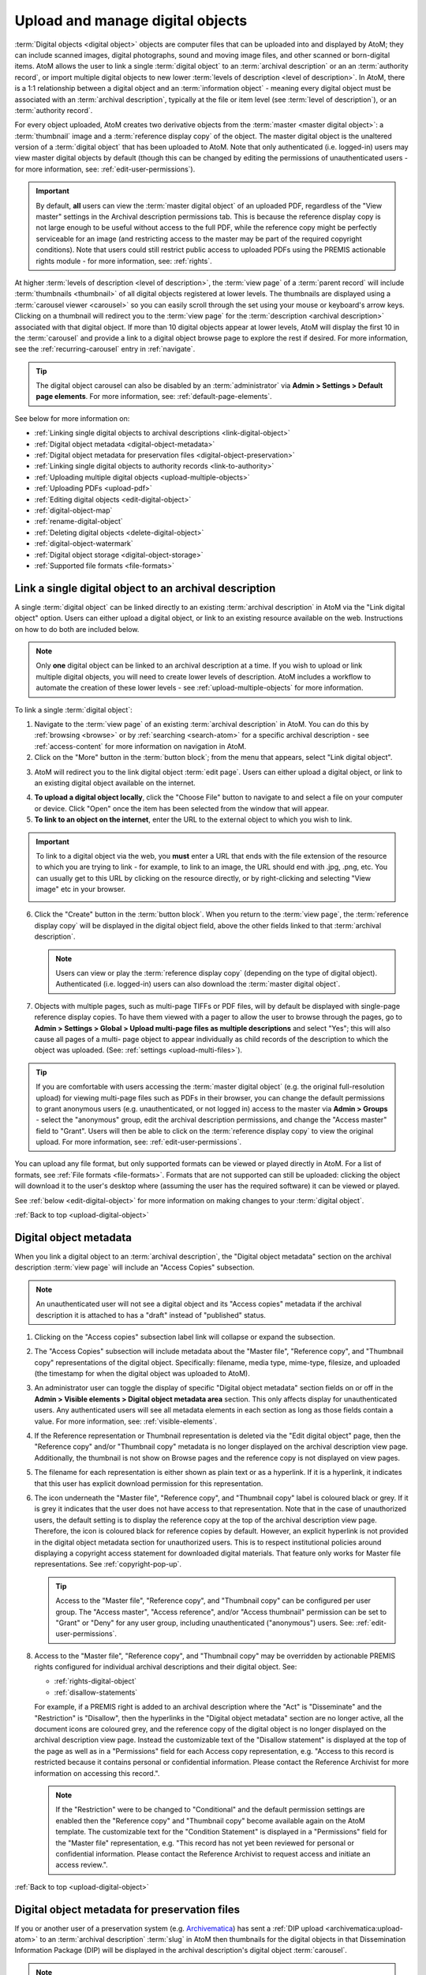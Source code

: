 .. _upload-digital-object:

=================================
Upload and manage digital objects
=================================

:term:`Digital objects <digital object>` objects are computer files that can be
uploaded into and displayed by AtoM; they can include scanned images, digital
photographs, sound and moving image files, and other scanned or born-digital
items. AtoM allows the user to link a single :term:`digital object` to an
:term:`archival description` or an an :term:`authority record`, or import
multiple digital objects to new lower :term:`levels of description <level of
description>`. In AtoM, there is a 1:1 relationship between a digital object and
an :term:`information object` - meaning every digital object must be associated
with an :term:`archival description`, typically at the file or item level (see
:term:`level of description`), or an :term:`authority record`.

For every object uploaded, AtoM creates two derivative objects from the
:term:`master <master digital object>`: a :term:`thumbnail` image and a
:term:`reference display copy` of the object. The master digital object is the
unaltered version of a :term:`digital object` that has been uploaded to
AtoM. Note that only authenticated (i.e. logged-in) users may view master
digital objects by default (though this can be changed by editing the
permissions of unauthenticated users - for more information, see:
:ref:`edit-user-permissions`).

.. IMPORTANT::

   By default, **all** users can view the :term:`master digital object` of an
   uploaded PDF, regardless of the "View master" settings in the Archival
   description permissions tab. This is because the reference display copy is
   not large enough to be useful without access to the full PDF, while the
   reference copy might be perfectly serviceable for an image (and restricting
   access to the master may be part of the required copyright conditions).
   Note that users could still restrict public access to uploaded PDFs using
   the PREMIS actionable rights module - for more information, see:
   :ref:`rights`.

.. image:: images/carousel.*
   :align: center
   :width: 70%
   :alt: A image of the carousel in AtoM

At higher :term:`levels of description <level of description>`, the
:term:`view page` of a :term:`parent record` will include
:term:`thumbnails <thumbnail>` of all digital objects registered at lower levels.
The thumbnails are displayed using a :term:`carousel viewer <carousel>` so you
can easily scroll through the set using your mouse or keyboard's arrow keys.
Clicking on a thumbnail will redirect you to the :term:`view page` for the
:term:`description <archival description>` associated with that digital
object. If more than 10 digital objects appear at lower levels, AtoM will
display the first 10 in the :term:`carousel` and provide a link to a digital
object browse page to explore the rest if desired. For more information,
see the :ref:`recurring-carousel` entry in :ref:`navigate`.

.. TIP::

   The digital object carousel can also be disabled by an
   :term:`administrator` via **Admin > Settings > Default page elements**. For
   more information, see: :ref:`default-page-elements`.

See below for more information on:

* :ref:`Linking single digital objects to archival descriptions <link-digital-object>`
* :ref:`Digital object metadata <digital-object-metadata>`
* :ref:`Digital object metadata for preservation files <digital-object-preservation>`
* :ref:`Linking single digital objects to authority records <link-to-authority>`
* :ref:`Uploading multiple digital objects <upload-multiple-objects>`
* :ref:`Uploading PDFs <upload-pdf>`
* :ref:`Editing digital objects <edit-digital-object>`
* :ref:`digital-object-map`
* :ref:`rename-digital-object`
* :ref:`Deleting digital objects <delete-digital-object>`
* :ref:`digital-object-watermark`
* :ref:`Digital object storage <digital-object-storage>`
* :ref:`Supported file formats <file-formats>`

.. seealso::

   * :ref:`rights`
   * :ref:`rights-digital-object`
   * :ref:`manage-digital-object-storage`
   * :ref:`upload-limit`
   * :ref:`rename-title-slug`

.. _link-digital-object:

Link a single digital object to an archival description
=======================================================

A single :term:`digital object` can be linked directly to an existing
:term:`archival description` in AtoM via the "Link digital object" option.
Users can either upload a digital object, or link to an existing resource
available on the web. Instructions on how to do both are included below.

.. NOTE::

   Only **one** digital object can be linked to an archival description at a
   time. If you wish to upload or link multiple digital objects, you will
   need to create lower levels of description. AtoM includes a workflow to
   automate the creation of these lower levels - see
   :ref:`upload-multiple-objects` for more information.

.. image:: images/link-digital-object.*
   :align: center
   :width: 80%
   :alt: A image of the link digital object edit page

To link a single :term:`digital object`:

1. Navigate to the :term:`view page` of an existing
   :term:`archival description` in AtoM. You can do this by
   :ref:`browsing <browse>` or by :ref:`searching <search-atom>` for a specific
   archival description - see :ref:`access-content` for more information on
   navigation in AtoM.
2. Click on the "More" button in the :term:`button block`; from the menu that
   appears, select "Link digital object".

.. image:: images/more-menu-link.*
   :align: center
   :width: 80%
   :alt: A image of the more menu, with the Link digital object option selected

3. AtoM will redirect you to the link digital object :term:`edit page`. Users
   can either upload a digital object, or link to an existing digital object
   available on the internet.

.. image:: images/link-digital-object.*
   :align: center
   :width: 80%
   :alt: A image of the link digital object edit page

4. **To upload a digital object locally**, click the "Choose File" button to
   navigate to and select a file on your computer or device. Click "Open" once
   the item has been selected from the window that will appear.
5. **To link to an object on the internet**, enter the URL to the external
   object to which you wish to link.

.. IMPORTANT::

   To link to a digital object via the web, you **must** enter a URL that
   ends with the file extension of the resource to which you are trying to
   link - for example, to link to an image, the URL should end with .jpg,
   .png, etc. You can usually get to this URL by clicking on the resource
   directly, or by right-clicking and selecting "View image" etc in your
   browser.

   .. image:: images/link-external-example.*
      :align: center
      :width: 90%
      :alt: An example of linking to an external digital object

6. Click the "Create" button in the :term:`button block`. When you return to the
   :term:`view page`, the :term:`reference display copy` will be displayed in
   the digital object field, above the other fields linked to that
   :term:`archival description`.

   .. NOTE::

      Users can view or play the :term:`reference display copy` (depending on
      the type of digital object). Authenticated (i.e. logged-in) users can also
      download the :term:`master digital object`.

7. Objects with multiple pages, such as multi-page TIFFs or PDF files, will by
   default be displayed with single-page reference display copies. To have them
   viewed with a pager to allow the user to browse through the pages, go to
   **Admin > Settings > Global > Upload multi-page files as multiple
   descriptions** and select "Yes"; this will also cause all pages of a multi-
   page object to appear individually as child records of the description to
   which the object was uploaded. (See: :ref:`settings <upload-multi-files>`).

.. TIP::

   If you are comfortable with users accessing the
   :term:`master digital object` (e.g. the original full-resolution upload)
   for viewing multi-page files such as PDFs in their browser, you can change
   the default permissions to grant anonymous users (e.g. unauthenticated, or
   not logged in) access to the master via **Admin > Groups** - select the
   "anonymous" group, edit the archival description permissions, and change
   the "Access master" field to "Grant". Users will then be able to click on
   the :term:`reference display copy` to view the original upload. For more
   information, see: :ref:`edit-user-permissions`.


You can upload any file format, but only supported formats can be viewed or
played directly in AtoM. For a list of formats, see
:ref:`File formats <file-formats>`. Formats that are not supported can still be
uploaded: clicking the object will download it to the user's desktop where
(assuming the user has the required software) it can be viewed or played.

See :ref:`below <edit-digital-object>` for more information on making changes to
your :term:`digital object`.

:ref:`Back to top <upload-digital-object>`


.. _digital-object-metadata:

Digital object metadata
=======================

When you link a digital object to an :term:`archival description`, the "Digital
object metadata" section on the archival description :term:`view page` will
include an "Access Copies" subsection.

.. NOTE::

   An unauthenticated user will not see a digital object and its "Access
   copies" metadata if the archival description it is attached to has a
   "draft" instead of "published" status.

1. Clicking on the "Access copies" subsection label link will collapse or
   expand the subsection.

2. The "Access Copies" subsection will include metadata about the "Master
   file", "Reference copy", and "Thumbnail copy" representations of the
   digital object. Specifically: filename, media type, mime-type, filesize,
   and uploaded (the timestamp for when the digital object was uploaded to
   AtoM).

   .. image:: images/access-copies-section.*
      :align: center
      :width: 90%
      :alt: digital object metadata with access enabled for all representations

3. An administrator user can toggle the display of specific "Digital object
   metadata" section fields on or off in the **Admin > Visible elements >
   Digital object metadata area** section. This only affects display for
   unauthenticated users. Any authenticated users will see all metadata
   elements in each section as long as those fields contain a value. For more
   information, see: :ref:`visible-elements`.

4. If the Reference representation or Thumbnail representation is deleted via
   the "Edit digital object" page, then the "Reference copy" and/or "Thumbnail
   copy" metadata is no longer displayed on the archival description view
   page. Additionally, the thumbnail is not show on Browse pages and the
   reference copy is not displayed on view pages.

5. The filename for each representation is either shown as plain text or as a
   hyperlink. If it is a hyperlink, it indicates that this user has explicit
   download permission for this representation.

6. The icon underneath the "Master file", "Reference copy", and "Thumbnail copy"
   label is coloured black or grey. If it is grey it indicates that the user does
   not have access to that representation. Note that in the case of unauthorized
   users, the default setting is to display the reference copy at the top of the
   archival description view page. Therefore, the icon is coloured black for
   reference copies by default. However, an explicit hyperlink is not provided
   in the digital object metadata section for unauthorized users. This is to
   respect institutional policies around displaying a copyright access statement
   for downloaded digital materials. That feature only works for Master file
   representations. See :ref:`copyright-pop-up`.

   .. image:: images/digital-object-no-master-access.*
      :align: center
      :width: 90%
      :alt: digital object without access to master representation


   .. TIP::

      Access to the "Master file", "Reference copy", and "Thumbnail copy" can
      be configured per user group. The "Access master", "Access reference",
      and/or "Access thumbnail" permission can be set to "Grant" or "Deny" for
      any user group, including unauthenticated ("anonymous") users.
      See: :ref:`edit-user-permissions`.

8. Access to the "Master file", "Reference copy", and "Thumbnail copy" may be
   overridden by actionable PREMIS rights configured for individual archival
   descriptions and their digital object. See:

   * :ref:`rights-digital-object`
   * :ref:`disallow-statements`

   For example, if a PREMIS right is added to an archival description where
   the "Act" is "Disseminate" and the "Restriction" is "Disallow", then the
   hyperlinks in the "Digital object metadata" section are no longer active,
   all the document icons are coloured grey, and the reference copy of the
   digital object is no longer displayed on the archival description view
   page. Instead the customizable text of the "Disallow statement" is
   displayed at the top of the page as well as in a "Permissions" field for
   each Access copy representation, e.g. "Access to this record is restricted
   because it contains personal or confidential information. Please contact
   the Reference Archivist for more information on accessing this record.".

   .. image:: images/digital-object-premis-disallow.*
      :align: center
      :width: 90%
      :alt: digital object PREMIS rights set to disallow

   .. NOTE::

      If the "Restriction" were to be changed to "Conditional" and the default
      permission settings are enabled then the "Reference copy" and "Thumbnail
      copy" become available again on the AtoM template. The customizable text
      for the "Condition Statement" is displayed in a "Permissions" field for the
      "Master file" representation, e.g. "This record has not yet been
      reviewed for personal or confidential information. Please contact the
      Reference Archivist to request access and initiate an access review.".

:ref:`Back to top <upload-digital-object>`

.. _digital-object-preservation:

Digital object metadata for preservation files
==============================================

.. _Archivematica: https://www.archivematica.org/

If you or another user of a preservation system (e.g.
`Archivematica`_) has sent a :ref:`DIP upload <archivematica:upload-atom>` to
an :term:`archival description` :term:`slug` in AtoM then thumbnails for the
digital objects in that Dissemination Information Package (DIP) will be
displayed in the archival description's digital object :term:`carousel`.

.. NOTE::

   An unauthenticated user will not see a digital object and its metadata
   if the archival description it is attached to has a "draft" instead of
   "published" status.

When selecting one of the digital objects included in the DIP upload, the
"Digital object metadata" section on the archival description view page will
include a "Preservation Copies" and "Access Copies" subsection.

.. NOTE::

   When the preservation system uploads a DIP with digital objects to AtoM,
   it will generate "Master file", "Reference copy", and "Thumbnail copy"
   representations with their metadata displayed in the "Access copies"
   subsection.

1. Clicking on either of these subsection label links will collapse or expand
   the subsection. See the :ref:`digital-object-metadata` above for more about
   the "Access copies" section.

2. The "Preservation Copies" subsection will include metadata about the
   "Original file" and "Preservation copy" representations that are stored in
   the preservation system.

.. NOTE::

   If the preservation system did not generate a preservation copy then
   only the "Original file" section is shown.

3. The "Preservation copy" metadata includes filename, filesize, and a
   timestamp for when the preservation system normalized (i.e. transcoded) the
   preservation copy from the original file.

4. The "Original file" metadata may include filename, file format name, file
   format version, format registry key (the unique key assigned to the file
   format by a format registry), format registry name (e.g. PRONOM), filesize,
   and ingested (the timestamp for when the preservation system received the
   original file).

5. If the preservation action system statement option is enabled, you will
   also see a "Permissions" field with custom text that is populated by an
   :term:`administrator` via **Admin > Settings > Permissions > Preservation
   system access statement** (e.g. "Access only provided on research room
   computer"). For more information, see: :ref:`preservation-access-statement`.

   .. image:: images/digital-object-preservation-copies-no-access.*
      :align: center
      :width: 90%
      :alt: digital object preservation copy display, without access

6. An administrator user can toggle the display of specific "Digital object
   metadata" section fields on or off via **Admin > Visible elements > Digital
   object metadata area**. This only affects display for unauthenticated users.
   Any authenticated users will see all metadata elements in each section as
   long as those fields contain a value. For more
   information, see: :ref:`visible-elements`.

7. If you are logged in and belong to the "authenticated" group, then you will
   also see the File UUID and AIP UUID for the Original file. The file UUID is
   the preservation system's universally unique identifier for the file and
   the Archival Information Package (AIP) UUID is the universally unique
   identifier for the preservation system package which contains the file
   along with other related files.

8. If the preservation copies came from the Archivematica preservation system
   and AtoM has enabled the "arStorageServicePlugin" to allow for AIP
   download, then users that belong to a group with Download AIP permissions
   (by default Administrators only) will also see a "Download file" and
   "Download AIP" link next to each UUID. Clicking on them will fetch the file
   or the full AIP from the preservation system. See
   :ref:`Storage service settings <storage-service>`.

   .. image:: images/digital-object-preservation-copies-with-access.*
      :align: center
      :width: 90%
      :alt: digital object preservation copy display, with access

9. If the user has "Download file" and "Download AIP" permissions then the box
   icon under the "Original file" label will be coloured black. Otherwise it
   is coloured grey.

.. NOTE::

   By default, access to the preservation copy is only available via the
   preservation system, therefore the box icon under the "Preservation
   copy"  label is always coloured grey for all users.

:ref:`Back to top <upload-digital-object>`


.. _link-to-authority:

Link a single digital object to an authority record
===================================================

The process to link a :term:`digital object` to an :term:`authority record` is
similar:

1. Navigate to the :term:`view page` of an existing
   :term:`authority record` in AtoM. You can do this by
   :ref:`browsing <browse>` or by :ref:`searching <search-atom>` for a specific
   authority record - see :ref:`access-content` for more information on
   navigation in AtoM.

2. Click on the "More" button in the :term:`button block` and select "Link
   digital object".

.. image:: images/link-do-authority.*
   :align: center
   :width: 80%
   :alt: A image of the more menu, with the Link digital object option selected

3. AtoM will redirect you to the link digital object :term:`edit page`. Users
   can either upload a digital object, or link to an existing digital object
   available on the internet.

4. **To upload a digital object locally**, click the "Choose File" button to
   navigate to and select a file on your computer or device. Click "Open" once
   the item has been selected from the window that will appear.
5. **To link to an object on the internet**, enter the URL to the external
   object to which you wish to link.

.. IMPORTANT::

   To link to a digital object via the web, you **must** enter a URL that
   ends with the file extension of the resource to which you are trying to
   link - for example, to link to an image, the URL should end with .jpg,
   .png, etc. You can usually get to this URL by clicking on the resource
   directly, or by right-clicking and selecting "View image" etc in your
   browser.

6. Click the "Create" button in the :term:`button block`. When you return to the
   :term:`view page`, the :term:`reference display copy` will be displayed in
   the digital object field, above the other fields linked to that
   :term:`authority record`.

   .. image:: images/authority-image.*
      :align: center
      :width: 80%
      :alt: Authority record with linked image

.. NOTE::

   Unauthenticated users (i.e. not logged in) cannot download digital
   objects associated with authority records.

As with :term:`archival descriptions <archival description>`, you can upload any
file format to :term:`authority records<authority record>`, but only supported
formats can be viewed or played directly in AtoM.  For a list of formats, see
:ref:`File formats <file-formats>`. Formats that are not supported can still be
uploaded: clicking the object will download it to the user's desktop where
(assuming the user has the required software) it can be viewed or played.

See :ref:`below <edit-digital-object>` for more information on making changes to
your :term:`digital object`.

:ref:`Back to top <link-to-authority>`

.. _upload-multiple-objects:

Upload multiple digital objects to archival descriptions
========================================================

In AtoM, there is a 1:1 relationship between
:term:`archival descriptions <archival description>` and
:term:`digital objects <digital object>` - that is, only one digital object
may be associated with an archival description, and all digital objects
require an associated description. However, to enable a rapid workflow where
users can upload multiple digital objects without first having to create
associated descriptions, AtoM includes an option to upload multiple digital
objects at once, as :term:`children <child record>` of a selected archival
description. Users can choose what :term:`level of description` is used when
the placeholder descriptions are created; a title can also be added to each
uploaded digital object, which will then be used as the title for the related
description.

.. image:: images/upload-multiple-images.*
   :align: center
   :width: 70%
   :alt: A image of the upload multiple images edit page

**To upload multiple digital objects in AtoM:**

1. Navigate to the :term:`view page` of an existing
   :term:`archival description` in AtoM. You can do this by
   :ref:`browsing <browse>` or by :ref:`searching <search-atom>` for a specific
   archival description - see :ref:`Access content <access-content>` for more
   information on navigation in AtoM.
2. Click on the "More" button in the :term:`button block`; from the menu that
   appears, select "Import digital objects".

.. image:: images/import-digi-objects.*
   :align: center
   :width: 80%
   :alt: An image of the options in the More button located in the button block

3. Select a default title for the objects  - this will be used as the title
   for the associated :term:`archival description` that will be created for
   each object uploaded. Each object will also have its own title field that
   can be customized later in the process, but if you do not wish to
   individually name each object's associated description, an automated title
   can be added to all objects using the title field at the top of the upload
   page. The ``%dd%`` in the default title provided represents an incrementing
   2-digit number - that is to say, the default will use image 01, image 02,
   etc. However, this can be customized as needed:

.. image:: images/import-objects-title.*
   :align: center
   :width: 80%
   :alt: Choosing the default title added to child descriptions

4. Choose a default :term:`level of description`. Unlike the
   :ref:`link-digital-object` option, which attaches the :term:`digital object`
   directly to the :term:`archival description` at that level, the "Import
   multiple objects" option requires the user to designate a level of
   description (e.g.: Fonds, Subfonds, Collection, Series, Subseries, File,
   Item, Record group, Part, etc). This level of description will be used for
   the new :term:`children <child record>` that are generated as part of the
   upload.

.. image:: images/import-objects-select.*
   :align: center
   :width: 80%
   :alt: Selecting a level of description for the child descriptions

.. TIP::

   For users wishing to include multiple individual images as "views" of a
   single item, AtoM now includes "Part" as a level of description included at
   installation. An :term:`administrator` can customize the levels of
   description available in AtoM - for more information, see:

   * :ref:`terms`

5. Add your digital objects. You can drag and drop a selection onto the pane
   provided (as shown in the image below), or you can click the "browse" link
   and use your computer's file explorer to find and select the digital
   objects you would like to load.

.. image:: images/import-objects-drag.*
   :align: center
   :width: 80%
   :alt: Dragging digital objects into AtoM's multi-uploader

6. Once selected, the page will show previews of all the objects. If you like,
   you can edit the title for each description that will be created, by
   clicking the pencil icon under to the preview. However, once we click the
   "Upload" button, a separate page dedicated to customizing the description
   titles will be provided (see step 9 below). Remember, the title you enter
   here will be the title used for the associated :term:`archival description`
   that will be created for each :term:`digital object` uploaded.

.. image:: images/import-objects-title2.*
   :align: center
   :width: 80%
   :alt: Customizing individual description titles for each object uploaded

7. If necessary, you can click the black "X" icon on the top right of the
   thumbnail generated to remove an object from the upload. You can also add
   additional objects either by dragging them in, or by using the "Add more" link
   provided in the top right corner of the upload area.

.. NOTE::

   The ``%dd%`` incremental counter used in the default Title field will
   **only** ever increment up to the next number - even if you remove
   previously added objects!

   For example, if you added 3 images using the default title (i.e. image 01,
   image 02, image 03), then removed one and uploaded a different image, this
   new image would **not** be image 03 - it would be added as "image 04."

   Any discrepancies can be easily reviewed and modified on the next page of
   the importer, where each image will be shown next to an editable title
   field.

8. You can quit the upload process at any time by clicking the "Cancel" button
   in the :term:`button block`; any digital objects already uploaded will not be
   saved. Note that simply navigating away from the page by any other means,
   **without first clicking "Upload"** will also result in no new digital
   objects being uploaded.
9. Click the "Upload" button in the :term:`button block` when you are satisfied
   with your changes. AtoM will upload the images using the default description
   titles provided, but will immediately redirect you to a page where you can
   individually customize those default titles if desired:

.. image:: images/import-objects-title-change.*
   :align: center
   :width: 80%
   :alt: Customizing the description titles of the uploaded digital objects

10. When you are satisfied with the associated description titles, click the
    "Save" button in the :term:`button block` at the bottom of the page. When
    you return to the :term:`view page`, you will see that the objects have
    all been attached to the :term:`archival description` as :term:`child
    records <child record>` of that description. If the digital object
    :ref:`recurring-carousel` is enabled (see :ref:`default-page-elements` for
    instructions on enabling or disabling the carousel), you will also see the
    thumbnails of your uploaded digital objects in the carousel.

.. image:: images/import-objects-children.*
   :align: center
   :width: 70%
   :alt: An image of a description after uploading multiple digital objects

:ref:`Back to top <upload-digital-object>`

.. _upload-pdf:

Upload PDF
==========

A user can link a single PDF and import multiple PDFs into AtoM. A full-text
search of the content of the PDF is available through the main search box. PDFs
that have a text layer will work, including all OCR PDFs and born-digital PDFs
that include a text layer (e.g., exported Word documents) will work. Search
results will refer users to the PDF that contains the search term(s), but will
not reveal the location of the term(s) within the PDF.

Currently, AtoM 2.x truncates indexed PDF text after approximately 16,777,215
characters - which might roughly translate to between 1.5-2.8 million words,
depending on the language and words used. This means that any additional text
after this limit is reached would not be added to the search index (and
therefore would not return any results during searches) - it does **not** mean
that the PDF itself will be truncated or missing pages, etc.

As mentioned above, it is possible to upload multi-page TIFFs or PDF files to
be displayed with a page viewer and to upload each page as a child object of
the parent. To enable this feature, see :ref:`settings <upload-multi-files>`.

Otherwise, the process for uploading PDFs is the same as described above.


:ref:`Back to top <upload-digital-object>`

.. _edit-digital-object:

Edit digital objects
====================

.. |pencil| image:: images/pencil.png
   :height: 18
   :width: 18

Any :term:`digital object` that has been uploaded and linked to an
:term:`archival description` or :term:`authority record` can be edited at any
time by an authenticated (i.e. logged-in) user. Accessing the digital object
:term:`edit page` is the same for all of the following options:

1. Navigate to the :term:`view page` of an existing :term:`archival description`
   or :term:`authority record` that has an associated :term:`digital object`.
2. Click on the "More" button in the :term:`button block`; from the menu that
   appears, select "Edit digital object".
3. You will be redirected to the digital object's :term:`edit page`. On this
   page, all representations (i.e. :term:`master <master digital object>`
   representation, :term:`reference <reference display copy>` representation and
   :term:`thumbnail` representation) of the :term:`digital object` will be
   listed, along with information on their Filename, Filesize, Media Type, and
   other options.

From this edit page, you can perform the following actions:

**Jump to**

* :ref:`edit-do-metadata`
* :ref:`edit-do-derivs`
* :ref:`edit-do-srt-vtt`
* :ref:`edit-do-save`

.. SEEALSO::

   * :ref:`Upload settings <upload-settings>`
   * :ref:`Digital object derivative settings <digital-object-derivatives>`
   * :ref:`DIP upload settings <dip-upload-settings>`

.. _edit-do-metadata:

Edit the digital object metadata
--------------------------------

The top part of the digital object :term:`edit page` will include basic
metadata about the original digital object in the "Master"
:term:`information area`. Basic technical metadata such as Filename and Filesize
are display only, and cannot be edited. However, you can change other metadata
elements such as the Media type, Alt text, and latitude/longitude values
associated with the digital object.

.. image:: images/edit-digi-object-master.*
   :align: center
   :width: 80%
   :alt: An image of the metadata fields shown below the master digital object
         in the digital object edit page

The Media type is used by the Media type facet in the search/browse pages -
in some cases, AtoM might not properly detect the media type, and you can
adjust it here for better results. Values include: Audio, Image, Video, Text,
and Other. For more information on filter facets in AtoM, see:
:ref:`recurring-facet-filters`.

In the "Alt text" :term:`field`, you can add alternative text to display if
the image cannot be displayed in your browser. This text will also be used by
accessibility supports such as screen readers.

You can also add latitude and longitude values to the Master digital object's
metadata for basic geolocation support. This can configured to display a
dynamic Google map in AtoM - for more information, see below:

* :ref:`digital-object-map`

.. _edit-do-derivs:

Edit reference and thumbnail representations
--------------------------------------------

Below the Master :term:`information area` on the digital object
:term:`edit page`, you will also find sections for the various derivatives
created upon upload - the :term:`reference display copy` and the
:term:`thumbnail`. While these derivatives are typically automatically created
by AtoM during digital object upload, you can delete them, and either
re-generate them or upload your own versions. Since thumbnails are used in
search and browse results and the reference copy is displayed on the related
:term:`archival description` view page, this can be a useful way to customize
the display of your digital objects.

.. image:: images/edit-thumbnail.*
   :align: center
   :width: 90%
   :alt: The Reference and Thumbnail representation areas in the Digital object
         edit page

If you wish to use a different image as the :term:`thumbnail` or
:term:`reference <reference display copy>`, first click the "Delete" link in
the relevant :term:`area <information area>`.

AtoM will ask you to confirm that you would like to delete the derivative.
After confirming, the Edit digital object screen will then give you the option
to upload a new derivative by clicking Browse and selecting a file from your
local computer, or else auto-generate a new representation from the master image.

.. image:: images/upload-thumbnail.*
   :align: center
   :width: 90%
   :alt: Upload or create a new thumbnail or reference image.

.. TIP::

   Somewhat confusingly, the digital object :term:`edit page` will use the
   thumbnail to provide a preview of both the :term:`thumbnail` and
   :term:`reference <reference display copy>` derivatives, and the reference
   copy to provide a preview of the :term:`master digital object`.

   Because of this, don't be alarmed if, for example, you are trying to replace
   the thumbnail and after confirming the deletion of the current version, you
   see the preview of the reference copy missing! The original reference copy
   will remain unchanged until you edit it, even if the preview shown in this
   page is no longer correct once your derivatives have been customized.

.. _edit-do-srt-vtt:

Add subtitle, caption, and/or chapter files to audio and video
--------------------------------------------------------------

.. _WebVTT: https://en.wikipedia.org/wiki/WebVTT
.. _SubRip Text: https://en.wikipedia.org/wiki/SubRip
.. _UTF-8: https://en.wikipedia.org/wiki/UTF-8

AtoM also supports the ability to upload `WebVTT`_ (``.vtt``) or `SubRip Text`_
(``.srt``) files to audio and video :term:`digital objects <digital object>` as
a means of adding chapter markers, captions, or subtitles to your content.
Captions and subtitles can also be added in multiple languages.

.. image:: images/edit-do-chapters-captions.*
   :align: center
   :width: 90%
   :alt: The Chapters and Caption/Subtitles upload options in the digital object
         edit page

Files used should be in ``.vtt`` or ``.srt`` format, and should use `UTF-8`_
character encoding.

Click the "Choose file" button to open a local file explorer, and select the
file you wish to upload from your device. If you're adding Caption or Subtitle
files, be sure to select the correct language from the Language
:term:`drop-down menu` before uploading.

.. IMPORTANT::

   Currently, the largest file size supported for these file uploads is 64 MiB.

Once you have :ref:`saved your changes <edit-do-save>`, you will be re-directed
to the view page of the related :term:`archival description` or
:term:`authority record`.

When captions or subtitles are correctly added, they will appear under the "CC"
icon on the media player:

.. image:: images/edit-do-cc-example.*
   :align: center
   :width: 75%
   :alt: An image of the media player showing the captions menu

When chapters are correctly added, they will appear under the menu icon on
the media player:

.. image:: images/edit-do-chapter-example.*
   :align: center
   :width: 75%
   :alt: An image of the media player showing the chapter menu

You can re-enter :term:`edit mode` to make further changes as needed, or to
add additional subtitles or captions in other languages. Basic metadata about
the files will be shown, including the file name and size, as well as an option
to delete the current uploads. Note that you can only have one chapter file
per digital object, but multiple subtitle or caption files for multilingual
support:

.. image:: images/edit-do-chapters-captions-2.*
   :align: center
   :width: 90%
   :alt: The Chapters and Caption/Subtitles upload options in the digital object
         edit page, when files have previously been uploaded

.. _edit-do-save:

Save your changes
-----------------

You can quit the edit process at any time by clicking the "Cancel" button
in the :term:`button block`; any edits made to digital objects will not be
saved. Note that simply navigating away from the page by any other means,
**without first clicking "Save"** will also result in no new digital objects
being uploaded.

Once all your changes have been made, click the "Save" button in the
:term:`button block`. You will be redirected back to the related record's
:term:`view page`.

All changes made can be edited once again, at any time, by following the steps
outlined above.

:ref:`Back to top <upload-digital-object>`

.. _digital-object-map:

Add dynamic maps to your digital object metadata
================================================

To support basic geolocation, AtoM has the ability to associate latitude and
longitude coordinates with a digital object. If desired, you can also display
a dynamic Google map in the digital object metadata
:term:`area <information area>` showing the location of the coordinates. To do
so, an :term:`administrator` will first need to configure certain settings so
the map can be visible.

.. image:: images/digi-object-map.*
   :align: center
   :width: 90%
   :alt: The map displayed in the digital object metadata area

**Enabling the display of digital object maps**

Two separate settings must be changed to enable the display of the digital
object maps in AtoM. First, in **Admin > Settings > Global**, an API key must
be added to the :ref:`maps-api-key`.

You can request a Google Maps API key free of charge - all you need is a
Google account. For more information, see:

* https://developers.google.com/maps/documentation/javascript/get-api-key

Additionally, in **Admin > Settings > Default page elements**, the "Digital
object map" setting checkbox must be checked. Remember to save your changes in
the Settings area!

.. image:: images/digi-map-setting.*
   :align: center
   :width: 90%
   :alt: The Digital object map checkbox in Default page elements

For more information, see:

* :ref:`maps-api-key`
* :ref:`default-page-elements`

**Adding latitude and longitude values to a digital object**

Once the above settings are configured, then any time a digital object has
latitude and longitude values added to it, it will display a dynamic, zoomable
map in the Digital object metadata area. To add your latitude and longitude
values to an existing digital object (Examples show this process for
:term:`archival description` - the instructions are the same for
:term:`authority record`):

1. Navigate to the :term:`archival description` or :term:`authority record`
   linked to the :term:`digital object` you want to edit. You can do this by
   :ref:`searching <search-atom>` or :ref:`browsing <browse>` - for more
   information on navigation in AtoM, see: :ref:`access-content`.

.. image:: images/view-digi-object.*
   :align: center
   :width: 90%
   :alt: The view page of an archival description with a digital object

2. When you are on the :term:`view page` of the related description, scroll
   down the :term:`button block` at the bottom of the page, and in the "More"
   menu, select "Edit digital object"

.. image:: images/edit-digi-object.*
   :align: center
   :width: 90%
   :alt: The Edit digital object option in the More menu at the bottom of the
         page

3. AtoM will redirect you to the :term:`edit page` for the digital object. In
   the :term:`information area` for the :term:`master digital object`, add your
   latitude and longitude values to the fields provided.

.. image:: images/lat-longs.*
   :align: center
   :width: 90%
   :alt: Adding latitute and longitude values to a digital object

.. IMPORTANT::

   For **all** latitude and longitude :term:`fields <field>` in AtoM, you need
   to use the Signed degrees format (e.g. DDD.dddd) for the data to work!
   Degree and cardinal based formats (e.g. DDD MM SS + compass direction)
   **will not work** and the map will not be generated properly.

   When only one field is provided, latitude values should be entered first,
   followed by a comma before the longitude values.

   Here is an example of the latitude and longitude for Vancouver, BC, Canada:

   **Correct format:** (signed degrees)

   * 49.246292, -123.116226

   **Will not work in AtoM:** (DMS cardinal)

   * 49° 14' 46.6512" N, 123° 6' 58.4136" W

4. When you save the record, AtoM will return you to the archival
   description's :term:`view page`. In the Digital object metadata area, you
   should now see a Google map showing your coordinates with a pin. You can
   zoom, pan, change the map type, and click to view a full Google map in a new
   tab.

.. image:: images/digi-object-map.*
   :align: center
   :width: 90%
   :alt: The map displayed in the digital object metadata area

.. TIP::

   Not sure how to find out the coordinates of a location? You can use Google
   maps!

   Find your location on a map - zoom in to make it as precise as possible. If
   you right-click and select the "What's here?" option that will appear in
   the context menu that appears, Google Maps will display the latitude and
   longitude values, along with any additional information it has:

   .. image:: images/google-lat-longs.*
      :align: center
      :width: 90%
      :alt: Finding lat and long values with Google Maps

   You can then use this information in AtoM following the steps described
   above!

:ref:`Back to top <upload-digital-object>`

.. _rename-digital-object:

Edit the filename of a digital object linked to an archival description
=======================================================================

For locally uploaded digital objects, you can edit the file name of the digital
object after it has already been uploaded, using the "Rename" module.  Once
edited, AtoM will automatically update all related file paths to ensure that the
link between the digital object and the associated :term:`archival description`
is maintained.

Note: this is not available for :term:`digital objects <digital
object>` linked to :term:`authority records <authority record>`.

.. IMPORTANT::

   This feature is best used for **locally** uploaded digital objects, **not**
   digital objects linked via URL to an external location, such as the web.

   Technically the feature will work with external links, but all you are
   renaming in AtoM is the filename stored in the database associated with the
   :term:`master digital object`, and the filenames of any locally generated
   derivatives such as the :term:`reference display copy` and the
   :term:`thumbnail`. When linking a digital object in AtoM via URL, the
   master is not stored in AtoM, but local derivatives are created for use in
   search/browse results and the :term:`view page` of the linked description.
   For more on linking digital objects in AtoM, see above:
   :ref:`link-digital-object`. If you do edit the filename of an external
   linked digital object, AtoM will store the filename locally, and use it to
   update the filenames of the derivatives - but the external object will not
   be affected, and the link displayed in the digital object metadata area
   will be unchanged.

The Rename module used to edit the linked digital object filename can also be
used to edit the title of the associated :term:`archival description`, and its
:term:`slug` - detailed instructions on how to use it for these other purposes
are included on the :ref:`archival-descriptions` documentation page - see:
:ref:`rename-title-slug`.

**To change the filename of a linked digital object:**

1. Navigate to the :term:`view page` of an existing
   :term:`archival description` with a linked digital object in AtoM. You can
   do this by :ref:`browsing <browse>` or by :ref:`searching <search-atom>`
   for a specific  archival description - see :ref:`access-content` for more
   information on navigation in AtoM.
2. Scroll down to the :term:`button block` at the bottom of the page, and
   click on the "More" button - a menu will open with further options. Click
   on "Rename" to open the Rename module.

.. image:: images/rename-button.*
   :align: center
   :width: 80%
   :alt: An image of the More button menu opened on an archival description

3. AtoM will redirect you to the Rename module page. You will see 3
   :term:`fields <field>` - one for the title of the description, one for
   the slug; the third field is for the filename of the digital object
   linked to the description.

.. image:: images/rename-page.*
   :align: center
   :width: 80%
   :alt: An image of the Rename module's available fields

.. SEEALSO::

   For more information on editing the :term:`slug` and/or title of a
   description with the rename module, see: :ref:`rename-title-slug`.

4. To the right of the edit fields, there is a checkbox corresponding to each
   field. By default, the title and slug checkboxes will be checked, and the
   filename field will be unchecked. The checkbox associated with a field must
   be checked to enable editing. You can uncheck these fields at any time to
   disable them - doing so will undo any changes made and prevent the field from
   updating when the "Update" button is clicked. To edit the filename of the
   linked :term:`digital object`, check the "Update filename" box. You also
   might wish to uncheck the Title and Slug boxes, to prevent any accidental
   edits.

5. Place your cursor in the filename :term:`field` and make changes as necessary.
   For reference, the original value before  your changes is displayed below
   the field.

.. image:: images/rename-filename.*
   :align: center
   :width: 80%
   :alt: An image of the filename being edited in the Rename module

.. IMPORTANT::

   AtoM will automatically sanitize a filename you submit, including:

   * Replacing spaces with hyphens
   * Stripping uppercase characters to lower
   * Removing special characters (e.g. ! @ # $ % ^ & etc)
   * Removing stopwords (e.g. a, an, the, etc)

   This is similar to how a :term:`slug` is sanitized - for more information,
   see: :ref:`slugs-in-atom`.

   **However**, unlike when editing a slug (see :ref:`rename-title-slug`),
   AtoM will **not** give you any warning or notification when making these
   changes after you submit the new filename. You will have to look at the
   digital object metadata area to review the sanitized filename, and repeat
   the above steps if needed.

   We recommend using lowercase alphanumeric characters with no spaces or
   stopwords when choosing your new filename.

6. If you do **not** wish to save your changes, you can click the "Cancel"
   button in the :term:`button block` at the bottom of the Rename module page.
   Note that navigating away from the Rename page will also result in no changes
   being saved.

7. When you are finished making your edits, save your changes by clicking the
   "Update" button located in the :term:`button block` at the bottom of the
   Rename module page. AtoM will redirect you to the :term:`view page` for the
   related :term:`archival description`. A notification banner at the top of
   the page will let you know that the description has been updated.

.. image:: images/rename-notification.*
   :align: center
   :width: 80%
   :alt: An image of the notification banner after a successful rename

8. You can see the updated filename in the Digital object metadata
   :term:`area <information area>` at the bottom  of the record. If you are
   unhappy with the results, you can repeat steps 1-7 as necessary.

.. image:: images/object-metadata-area.*
   :align: center
   :width: 80%
   :alt: An image of the digital object metadata area on an archival description

:ref:`Back to top <upload-digital-object>`

.. _delete-digital-object:

Delete digital objects
======================

To delete a :term:`digital object` that has been uploaded and linked to an
:term:`archival description` or :term:`authority record`:

1. Navigate to the :term:`view page` of an existing :term:`archival description`
   or :term:`authority record` that has an existing :term:`digital object`.
2. Click on the "More" button in the :term:`button block`; from the menu that
   appears, select "Edit digital object". You will be redirected to the digital
   object's :term:`edit page`.
3. Scroll to the bottom of the page and click "Delete". You will be prompted to
   confirm that you wish to "Delete" the digital object; click "Delete" once
   again. You will be redirected to the archival description's :term:`view
   page`.

:ref:`Back to top <upload-digital-object>`

.. _digital-object-watermark:

Adding a watermark to reference images
======================================

A system administrator can place a watermark file in AtoM's root directory, so
a digital watermark is overlayed over all :term:`reference display copy` images
generated when a digital object is uploaded.

For more information, see the Administrator's manual:

* :ref:`customization-watermarking`

:ref:`Back to top <upload-digital-object>`

.. _digital-object-storage:

Digital object storage
======================

In AtoM, administrators can track digital object storage per :term:`repository`.
Storage limits may be placed on individual repositories by in-house server
capacity or on hosted server agreements.

If you are utilizing a multi-institutional / portal instance of AtoM, you will
need to check with the site administrator to learn the digital object storage
limitations.

For more information, see :ref:`Managing digital object storage
<manage-digital-object-storage>`.

.. _file-formats:

Files formats
=============

A number of file formats are supported as digital objects in AtoM. Files in
other formats can still be uploaded to AtoM; they just cannot be directly
accessed or streamed within AtoM itself. In these cases the user must
download the file from AtoM to his or her desktop and (assuming the user
has the requisite software) access the content there.

The table below shows image, audio and video formats which can be viewed in
AtoM:

+----------------+--------------------------------+--------------------------+
| Image          | Audio                          | Video                    |
+================+================================+==========================+
| PDF            | 8SVX                           | AVS                      |
+----------------+--------------------------------+--------------------------+
| BMP            |  AC-3                          | BFI                      |
+----------------+--------------------------------+--------------------------+
| GIF            | Apple Lossless                 | CamStudio CSCD           |
+----------------+--------------------------------+--------------------------+
| PNG            | ATRAC3                         | Cinepak                  |
+----------------+--------------------------------+--------------------------+
| JPEG           | Cook Codec                     | Creative YUV (CYUV)      |
+----------------+--------------------------------+--------------------------+
| V.Flash PTX    | EA ADPCM                       | DNxHD                    |
+----------------+--------------------------------+--------------------------+
| SGI            | FLAC                           | Flash Screen Video       |
+----------------+--------------------------------+--------------------------+
| Sun Rasterfile | Intel Music Coder              | FFV1                     |
+----------------+--------------------------------+--------------------------+
| FLIC           | Monkey's Audio                 | H.261                    |
+----------------+--------------------------------+--------------------------+
| TIFF           | MP2                            | H.263                    |
+----------------+--------------------------------+--------------------------+
| PNM            | MP3                            | H.264/MPEG-4 AVC         |
+----------------+--------------------------------+--------------------------+
|                | Nellymoser Asao Codec in Flash | Huffyuv                  |
+----------------+--------------------------------+--------------------------+
|                | QDM2                           | id Software RoQ Video    |
+----------------+--------------------------------+--------------------------+
|                | RealAudio 1.0                  | Intel Indeo 2            |
+----------------+--------------------------------+--------------------------+
|                | RealAudio 2.0                  | Intel Indeo 3            |
+----------------+--------------------------------+--------------------------+
|                | Shorten                        | LOCO                     |
+----------------+--------------------------------+--------------------------+
|                | Truespeech                     | Mimic[3]                 |
+----------------+--------------------------------+--------------------------+
|                | TTA                            | MJPEG                    |
+----------------+--------------------------------+--------------------------+
|                | TXD                            | MPEG-4 Part 2            |
+----------------+--------------------------------+--------------------------+
|                | Vorbis                         | Apple Computer QuickDraw |
+----------------+--------------------------------+--------------------------+
|                | WavPack                        | Quicktime Graphics SMC   |
+----------------+--------------------------------+--------------------------+
|                | Windows Media Audio 1          | RealVideo RV10           |
+----------------+--------------------------------+--------------------------+
|                | Windows Media Audio 2          | RL2                      |
+----------------+--------------------------------+--------------------------+
|                |                                | Smacker video            |
+----------------+--------------------------------+--------------------------+
|                |                                | Snow                     |
+----------------+--------------------------------+--------------------------+
|                |                                | Sorenson SVQ1            |
+----------------+--------------------------------+--------------------------+
|                |                                | Sorenson SVQ3            |
+----------------+--------------------------------+--------------------------+
|                |                                | Theora                   |
+----------------+--------------------------------+--------------------------+
|                |                                | Asus V1                  |
+----------------+--------------------------------+--------------------------+
|                |                                | Asus V2                  |
+----------------+--------------------------------+--------------------------+
|                |                                | VMware VMnc              |
+----------------+--------------------------------+--------------------------+
|                |                                | On2 VP3                  |
+----------------+--------------------------------+--------------------------+
|                |                                | On2 VP5                  |
+----------------+--------------------------------+--------------------------+
|                |                                | On2 VP6                  |
+----------------+--------------------------------+--------------------------+
|                |                                | Westwood Studios VQA     |
+----------------+--------------------------------+--------------------------+
|                |                                | Microsoft WMV            |
|                |                                | v 7, 8 and 9             |
+----------------+--------------------------------+--------------------------+
|                |                                | Wing Commander/Xan Video |
+----------------+--------------------------------+--------------------------+

.. note::

   AtoM uses FFmpeg to handle audio-visual files. The table above shows
   the file formats supported by FFmpeg.

:ref:`Back to top <upload-digital-object>`
